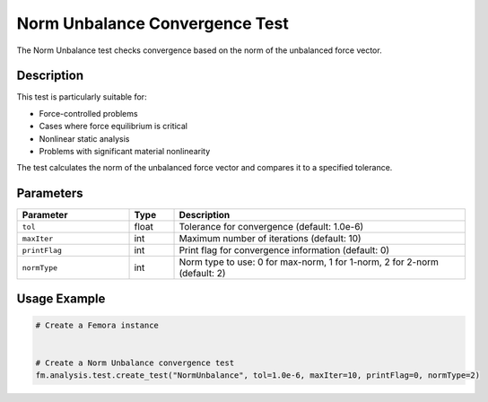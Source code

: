 Norm Unbalance Convergence Test
===============================

The Norm Unbalance test checks convergence based on the norm of the unbalanced force vector.

Description
-----------

This test is particularly suitable for:

* Force-controlled problems
* Cases where force equilibrium is critical
* Nonlinear static analysis
* Problems with significant material nonlinearity

The test calculates the norm of the unbalanced force vector and compares it to a specified tolerance.

Parameters
----------

.. list-table::
   :widths: 25 10 65
   :header-rows: 1

   * - Parameter
     - Type
     - Description
   * - ``tol``
     - float
     - Tolerance for convergence (default: 1.0e-6)
   * - ``maxIter``
     - int
     - Maximum number of iterations (default: 10)
   * - ``printFlag``
     - int
     - Print flag for convergence information (default: 0)
   * - ``normType``
     - int
     - Norm type to use: 0 for max-norm, 1 for 1-norm, 2 for 2-norm (default: 2)

Usage Example
-------------

.. code-block:: python

    # Create a Femora instance
     
    
    # Create a Norm Unbalance convergence test
    fm.analysis.test.create_test("NormUnbalance", tol=1.0e-6, maxIter=10, printFlag=0, normType=2) 